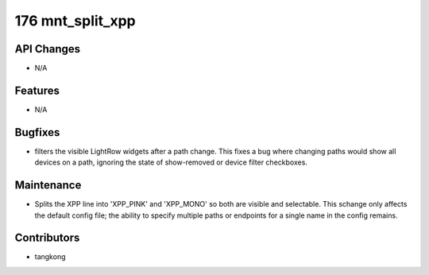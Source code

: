176 mnt_split_xpp
#################

API Changes
-----------
- N/A

Features
--------
- N/A

Bugfixes
--------
- filters the visible LightRow widgets after a path change. This fixes a bug where changing paths would show all devices on a path, ignoring the state of show-removed or device filter checkboxes.

Maintenance
-----------
- Splits the XPP line into 'XPP_PINK' and 'XPP_MONO' so both are visible and selectable.  This schange only affects the default config file; the ability to specify multiple paths or endpoints for a single name in the config remains.

Contributors
------------
- tangkong
